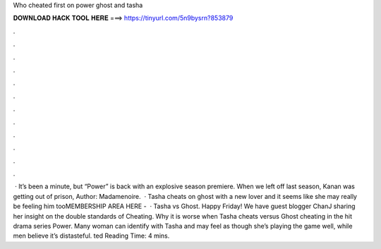 Who cheated first on power ghost and tasha

𝐃𝐎𝐖𝐍𝐋𝐎𝐀𝐃 𝐇𝐀𝐂𝐊 𝐓𝐎𝐎𝐋 𝐇𝐄𝐑𝐄 ===> https://tinyurl.com/5n9bysrn?853879

.

.

.

.

.

.

.

.

.

.

.

.

 · It’s been a minute, but “Power” is back with an explosive season premiere. When we left off last season, Kanan was getting out of prison, Author: Madamenoire.  · Tasha cheats on ghost with a new lover and it seems like she may really be feeling him tooMEMBERSHIP AREA HERE -   · Tasha vs Ghost. Happy Friday! We have guest blogger ChanJ sharing her insight on the double standards of Cheating. Why it is worse when Tasha cheats versus Ghost cheating in the hit drama series Power. Many woman can identify with Tasha and may feel as though she’s playing the game well, while men believe it’s distasteful. ted Reading Time: 4 mins.